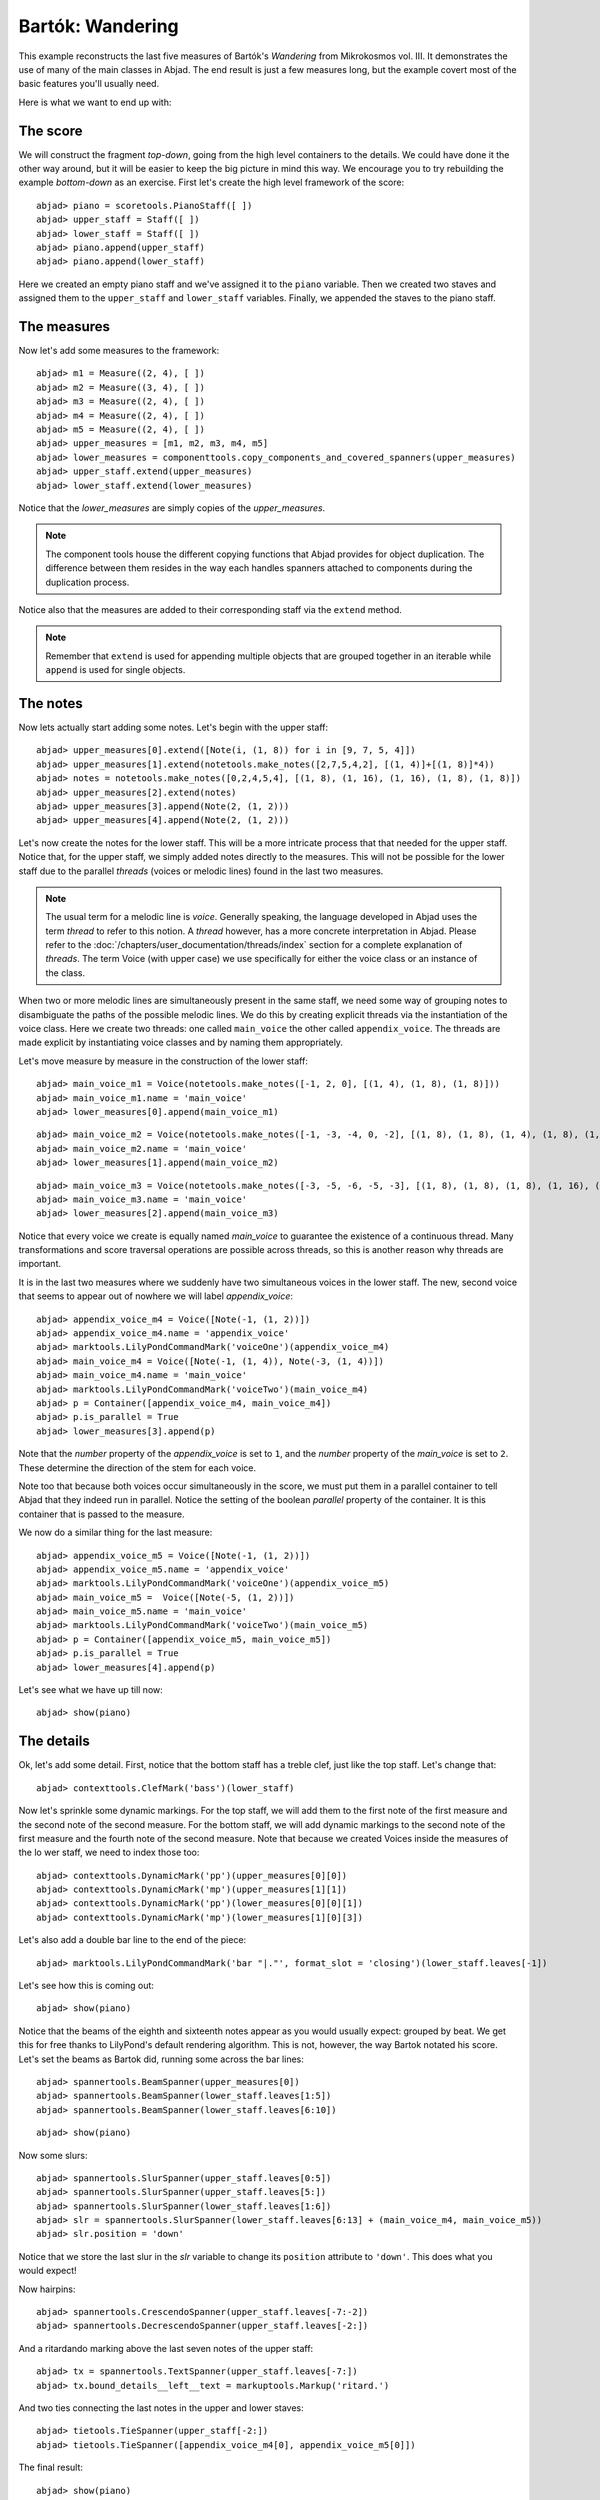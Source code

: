Bartók: Wandering
=================

This example reconstructs the last five measures of Bartók's *Wandering* from Mikrokosmos vol. III.  It demonstrates the use of many of the main classes in Abjad. The end result is just a few measures long, but the example covert most of the basic features you'll usually need.

Here is what we want to end up with:

.. image :: images/bartok_final.png

The score
---------

We will construct the fragment `top-down`, going from the high level containers to the details. We could have done it the other way around, but it will be easier to keep the big picture in mind this way. We encourage you to try rebuilding the example `bottom-down` as an exercise.
First let's create the high level framework of the score:

::

	abjad> piano = scoretools.PianoStaff([ ])
	abjad> upper_staff = Staff([ ])
	abjad> lower_staff = Staff([ ])
	abjad> piano.append(upper_staff)
	abjad> piano.append(lower_staff)


Here we created an empty piano staff and we've assigned it to the ``piano`` variable.
Then we created two staves and assigned them to the ``upper_staff`` and ``lower_staff`` variables.
Finally, we appended the staves to the piano staff.

The measures
------------

Now let's add some measures to the framework:

::

	abjad> m1 = Measure((2, 4), [ ])
	abjad> m2 = Measure((3, 4), [ ])
	abjad> m3 = Measure((2, 4), [ ])
	abjad> m4 = Measure((2, 4), [ ])
	abjad> m5 = Measure((2, 4), [ ])
	abjad> upper_measures = [m1, m2, m3, m4, m5]
	abjad> lower_measures = componenttools.copy_components_and_covered_spanners(upper_measures)
	abjad> upper_staff.extend(upper_measures)
	abjad> lower_staff.extend(lower_measures)


Notice that the `lower_measures` are simply copies of the `upper_measures`.

.. note::

    The component tools house the different copying functions that Abjad provides
    for object duplication.
    The difference between them resides in the way each handles spanners attached
    to components during the duplication process.

Notice also that the measures are added to their corresponding staff via the ``extend`` method.

.. note::

    Remember that ``extend`` is used for appending multiple objects that are
    grouped together in an iterable while ``append`` is used for single objects.

The notes
---------

Now lets actually start adding some notes. Let's begin with the upper staff:

::

	abjad> upper_measures[0].extend([Note(i, (1, 8)) for i in [9, 7, 5, 4]])
	abjad> upper_measures[1].extend(notetools.make_notes([2,7,5,4,2], [(1, 4)]+[(1, 8)]*4))
	abjad> notes = notetools.make_notes([0,2,4,5,4], [(1, 8), (1, 16), (1, 16), (1, 8), (1, 8)])
	abjad> upper_measures[2].extend(notes)
	abjad> upper_measures[3].append(Note(2, (1, 2)))
	abjad> upper_measures[4].append(Note(2, (1, 2)))


Let's now create the notes for the lower staff. This will be a more intricate process that that needed for the upper staff. Notice that, for the upper staff, we simply added notes directly to the measures. This will not be possible for the lower staff due to the parallel `threads` (voices or melodic lines) found in the last two measures.

.. note::
    The usual term for a melodic line is `voice`. Generally speaking, the language developed in Abjad uses the term *thread* to refer to this notion. A `thread` however, has a more concrete interpretation in Abjad. Please refer to the :doc:`/chapters/user_documentation/threads/index` section for a complete explanation of `threads`.
    The term Voice (with upper case) we use specifically for either the voice class or an instance of the class.

When two or more melodic lines are simultaneously present in the same staff, we need some way of grouping notes to disambiguate the paths of the possible melodic lines. We do this by creating explicit threads via the instantiation of the voice class. Here we create two threads: one called ``main_voice`` the other called ``appendix_voice``. The threads are made explicit by instantiating voice classes and by naming them appropriately.

Let's move measure by measure in the construction of the lower staff:

::

	abjad> main_voice_m1 = Voice(notetools.make_notes([-1, 2, 0], [(1, 4), (1, 8), (1, 8)]))
	abjad> main_voice_m1.name = 'main_voice'
	abjad> lower_measures[0].append(main_voice_m1)


::

	abjad> main_voice_m2 = Voice(notetools.make_notes([-1, -3, -4, 0, -2], [(1, 8), (1, 8), (1, 4), (1, 8), (1, 8)]))
	abjad> main_voice_m2.name = 'main_voice'
	abjad> lower_measures[1].append(main_voice_m2)


::

	abjad> main_voice_m3 = Voice(notetools.make_notes([-3, -5, -6, -5, -3], [(1, 8), (1, 8), (1, 8), (1, 16), (1, 16)]))
	abjad> main_voice_m3.name = 'main_voice'
	abjad> lower_measures[2].append(main_voice_m3)


Notice that every voice we create is equally named `main_voice` to guarantee the existence of a continuous thread. Many transformations and score traversal operations are possible across threads, so this is another reason why threads are important.

It is in the last two measures where we suddenly have two simultaneous voices in the lower staff. The new, second voice that seems to appear out of nowhere we will label `appendix_voice`:

::

	abjad> appendix_voice_m4 = Voice([Note(-1, (1, 2))])
	abjad> appendix_voice_m4.name = 'appendix_voice'
	abjad> marktools.LilyPondCommandMark('voiceOne')(appendix_voice_m4)
	abjad> main_voice_m4 = Voice([Note(-1, (1, 4)), Note(-3, (1, 4))])
	abjad> main_voice_m4.name = 'main_voice'
	abjad> marktools.LilyPondCommandMark('voiceTwo')(main_voice_m4)
	abjad> p = Container([appendix_voice_m4, main_voice_m4])
	abjad> p.is_parallel = True
	abjad> lower_measures[3].append(p)


Note that the `number` property of the `appendix_voice` is set to ``1``, and the `number` property of the `main_voice` is set to ``2``. These determine the direction of the stem for each voice.

Note too that because both voices occur simultaneously in the score, we must put them in a parallel container to tell Abjad that they indeed run in parallel. Notice the setting of the boolean `parallel` property of the container. It is this container that is passed to the measure.

We now do a similar thing for the last measure:

::

	abjad> appendix_voice_m5 = Voice([Note(-1, (1, 2))])
	abjad> appendix_voice_m5.name = 'appendix_voice'
	abjad> marktools.LilyPondCommandMark('voiceOne')(appendix_voice_m5)
	abjad> main_voice_m5 =  Voice([Note(-5, (1, 2))])
	abjad> main_voice_m5.name = 'main_voice'
	abjad> marktools.LilyPondCommandMark('voiceTwo')(main_voice_m5)
	abjad> p = Container([appendix_voice_m5, main_voice_m5])
	abjad> p.is_parallel = True
	abjad> lower_measures[4].append(p)


Let's see what we have up till now:

::

	abjad> show(piano)

.. image:: images/bartok_framework.png

The details
-----------

Ok, let's add some detail. First, notice that the bottom staff has a treble clef,
just like the top staff.
Let's change that:

::

	abjad> contexttools.ClefMark('bass')(lower_staff)


Now let's sprinkle some dynamic markings.
For the top staff, we will add them to the first note of the first measure
and the second note of the second measure.
For the bottom staff, we will add dynamic markings to the second note
of the first measure and the fourth note of the second measure.
Note that because we created Voices inside the measures of the lo
wer staff, we need to index those too:

::

	abjad> contexttools.DynamicMark('pp')(upper_measures[0][0])
	abjad> contexttools.DynamicMark('mp')(upper_measures[1][1])
	abjad> contexttools.DynamicMark('pp')(lower_measures[0][0][1])
	abjad> contexttools.DynamicMark('mp')(lower_measures[1][0][3])


Let's also add a double bar line to the end of the piece:

::

	abjad> marktools.LilyPondCommandMark('bar "|."', format_slot = 'closing')(lower_staff.leaves[-1])


Let's see how this is coming out:

::

	abjad> show(piano)

.. image:: images/bartok_notes.png

Notice that the beams of the eighth and sixteenth notes appear as you would usually expect:
grouped by beat.
We get this for free thanks to LilyPond's default rendering algorithm.
This is not, however, the way Bartok notated his score.
Let's set the beams as Bartok did, running some across the bar lines:

::

	abjad> spannertools.BeamSpanner(upper_measures[0])
	abjad> spannertools.BeamSpanner(lower_staff.leaves[1:5])
	abjad> spannertools.BeamSpanner(lower_staff.leaves[6:10])


::

	abjad> show(piano)

.. image:: images/bartok_beams.png

Now some slurs:

::

	abjad> spannertools.SlurSpanner(upper_staff.leaves[0:5])
	abjad> spannertools.SlurSpanner(upper_staff.leaves[5:])
	abjad> spannertools.SlurSpanner(lower_staff.leaves[1:6])
	abjad> slr = spannertools.SlurSpanner(lower_staff.leaves[6:13] + (main_voice_m4, main_voice_m5))
	abjad> slr.position = 'down'


Notice that we store the last slur in the `slr` variable to change
its ``position`` attribute to ``'down'``.
This does what you would expect!

Now hairpins:

::

	abjad> spannertools.CrescendoSpanner(upper_staff.leaves[-7:-2])
	abjad> spannertools.DecrescendoSpanner(upper_staff.leaves[-2:])


And a ritardando marking above the last seven notes of the upper staff:

::

	abjad> tx = spannertools.TextSpanner(upper_staff.leaves[-7:])
	abjad> tx.bound_details__left__text = markuptools.Markup('ritard.')


And two ties connecting the last notes in the upper and lower staves:

::

	abjad> tietools.TieSpanner(upper_staff[-2:])
	abjad> tietools.TieSpanner([appendix_voice_m4[0], appendix_voice_m5[0]])


The final result:

::

	abjad> show(piano)

.. image:: images/bartok_final.png
